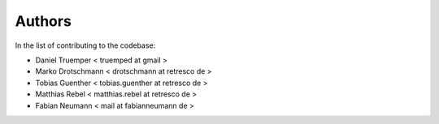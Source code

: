 Authors
=======

In the list of contributing to the codebase:

- Daniel Truemper < truemped at gmail >

- Marko Drotschmann < drotschmann at retresco de >

- Tobias Guenther < tobias.guenther at retresco de >

- Matthias Rebel < matthias.rebel at retresco de >

- Fabian Neumann < mail at fabianneumann de >
